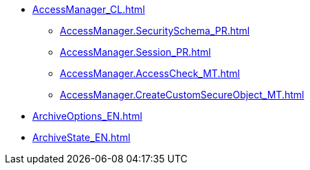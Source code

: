 ***** xref:AccessManager_CL.adoc[]
****** xref:AccessManager.SecuritySchema_PR.adoc[]
****** xref:AccessManager.Session_PR.adoc[]
****** xref:AccessManager.AccessCheck_MT.adoc[]
****** xref:AccessManager.CreateCustomSecureObject_MT.adoc[]
***** xref:ArchiveOptions_EN.adoc[]
***** xref:ArchiveState_EN.adoc[]